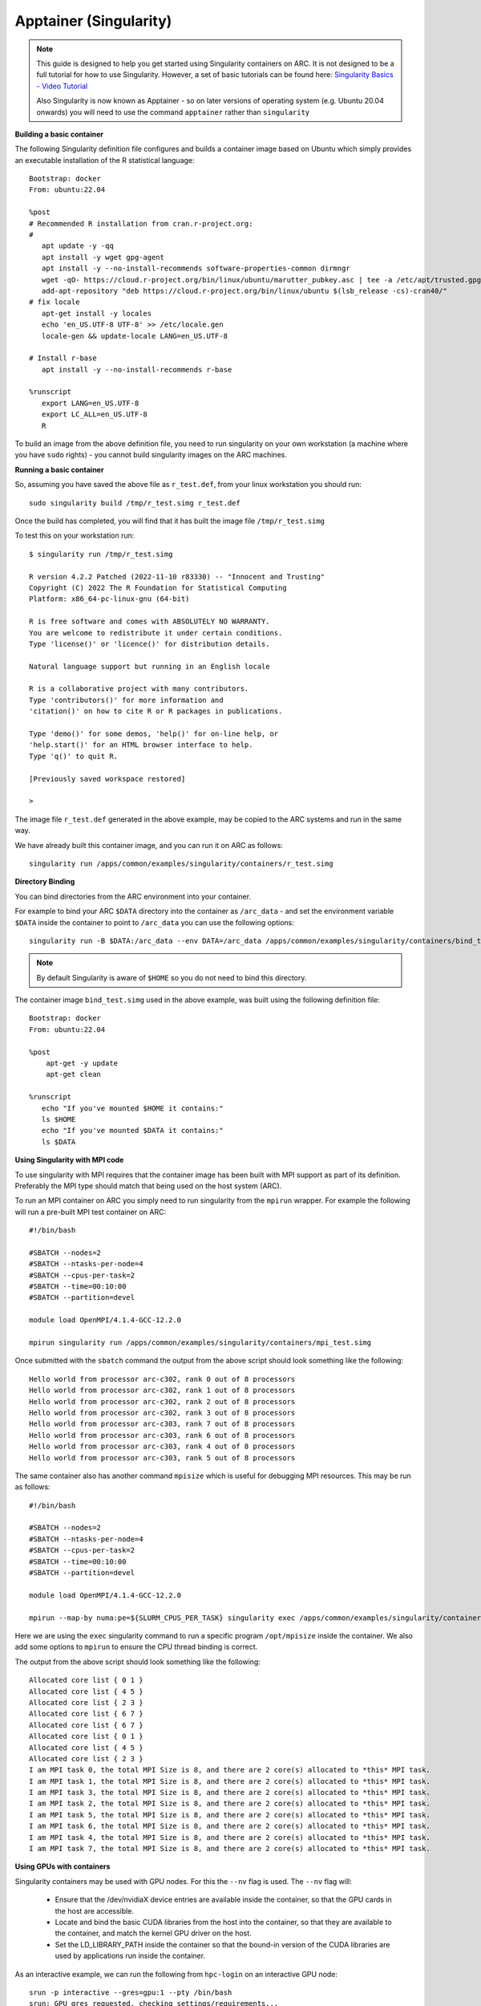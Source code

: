 Apptainer (Singularity)
-----------------------

.. note::
  This guide is designed to help you get started using Singularity containers on ARC. It is not designed to be a full tutorial for how to use Singularity. 
  However, a set of basic tutorials can be found here: `Singularity Basics - Video Tutorial <https://www.youtube.com/playlist?list=PL052H4iYGzysewYEelldGPOgKRJkxd5zp>`_ 
  
  Also Singularity is now known as Apptainer - so on later versions of operating system (e.g. Ubuntu 20.04 onwards) you will need to use the command ``apptainer`` 
  rather than ``singularity``
  
**Building a basic container**

The following Singularity definition file configures and builds a container image based on Ubuntu which simply provides an executable installation of the R 
statistical language::

  Bootstrap: docker
  From: ubuntu:22.04

  %post
  # Recommended R installation from cran.r-project.org:
  #
     apt update -y -qq
     apt install -y wget gpg-agent
     apt install -y --no-install-recommends software-properties-common dirmngr
     wget -qO- https://cloud.r-project.org/bin/linux/ubuntu/marutter_pubkey.asc | tee -a /etc/apt/trusted.gpg.d/cran_ubuntu_key.asc
     add-apt-repository "deb https://cloud.r-project.org/bin/linux/ubuntu $(lsb_release -cs)-cran40/"
  # fix locale
     apt-get install -y locales
     echo 'en_US.UTF-8 UTF-8' >> /etc/locale.gen
     locale-gen && update-locale LANG=en_US.UTF-8

  # Install r-base
     apt install -y --no-install-recommends r-base

  %runscript
     export LANG=en_US.UTF-8
     export LC_ALL=en_US.UTF-8
     R

To build an image from the above definition file, you need to run singularity on your own workstation (a machine where you have ``sudo`` rights) - you cannot build singularity images on the ARC machines.

**Running a basic container**

So, assuming you have saved the above file as ``r_test.def``, from your linux workstation you should run::

   sudo singularity build /tmp/r_test.simg r_test.def
   
Once the build has completed, you will find that it has built the image file ``/tmp/r_test.simg``

To test this on your workstation run::

      $ singularity run /tmp/r_test.simg

      R version 4.2.2 Patched (2022-11-10 r83330) -- "Innocent and Trusting"
      Copyright (C) 2022 The R Foundation for Statistical Computing
      Platform: x86_64-pc-linux-gnu (64-bit)

      R is free software and comes with ABSOLUTELY NO WARRANTY.
      You are welcome to redistribute it under certain conditions.
      Type 'license()' or 'licence()' for distribution details.

      Natural language support but running in an English locale

      R is a collaborative project with many contributors.
      Type 'contributors()' for more information and
      'citation()' on how to cite R or R packages in publications.

      Type 'demo()' for some demos, 'help()' for on-line help, or
      'help.start()' for an HTML browser interface to help.
      Type 'q()' to quit R.

      [Previously saved workspace restored]

      >
      
The image file ``r_test.def`` generated in the above example, may be copied to the ARC systems and run in the same way.

We have already built this container image, and you can run it on ARC as follows::

   singularity run /apps/common/examples/singularity/containers/r_test.simg


**Directory Binding**

You can bind directories from the ARC environment into your container. 

For example to bind your ARC ``$DATA`` directory into the container as ``/arc_data`` - and set the environment variable ``$DATA`` inside the container to point to 
``/arc_data`` you can use the following options::

   singularity run -B $DATA:/arc_data --env DATA=/arc_data /apps/common/examples/singularity/containers/bind_test.simg

.. note::
   By default Singularity is aware of ``$HOME`` so you do not need to bind this directory.
   
The container image ``bind_test.simg`` used in the above example, was built using the following definition file::

  Bootstrap: docker
  From: ubuntu:22.04

  %post
      apt-get -y update
      apt-get clean

  %runscript
     echo "If you've mounted $HOME it contains:"
     ls $HOME
     echo "If you've mounted $DATA it contains:"
     ls $DATA
     
**Using Singularity with MPI code**

To use singularity with MPI requires that the container image has been built with MPI support as part of its definition. Preferably the MPI type should match that 
being used on the host system (ARC).

To run an MPI container on ARC you simply need to run singularity from the ``mpirun`` wrapper. For example the following will run a pre-built MPI test container on 
ARC::

   #!/bin/bash

   #SBATCH --nodes=2
   #SBATCH --ntasks-per-node=4
   #SBATCH --cpus-per-task=2
   #SBATCH --time=00:10:00
   #SBATCH --partition=devel

   module load OpenMPI/4.1.4-GCC-12.2.0

   mpirun singularity run /apps/common/examples/singularity/containers/mpi_test.simg
   
Once submitted with the ``sbatch`` command the output from the above script should look something like the following::

   Hello world from processor arc-c302, rank 0 out of 8 processors
   Hello world from processor arc-c302, rank 1 out of 8 processors
   Hello world from processor arc-c302, rank 2 out of 8 processors
   Hello world from processor arc-c302, rank 3 out of 8 processors
   Hello world from processor arc-c303, rank 7 out of 8 processors
   Hello world from processor arc-c303, rank 6 out of 8 processors
   Hello world from processor arc-c303, rank 4 out of 8 processors
   Hello world from processor arc-c303, rank 5 out of 8 processors

The same container also has another command ``mpisize`` which is useful for debugging MPI resources. This may be run as follows::

   #!/bin/bash

   #SBATCH --nodes=2
   #SBATCH --ntasks-per-node=4
   #SBATCH --cpus-per-task=2
   #SBATCH --time=00:10:00
   #SBATCH --partition=devel

   module load OpenMPI/4.1.4-GCC-12.2.0

   mpirun --map-by numa:pe=${SLURM_CPUS_PER_TASK} singularity exec /apps/common/examples/singularity/containers/mpi_test.simg  /opt/mpisize
   
Here we are using the ``exec`` singularity command to run a specific program ``/opt/mpisize`` inside the container. We also add some options to ``mpirun`` to ensure
the CPU thread binding is correct.

The output from the above script should look something like the following::

   Allocated core list { 0 1 }
   Allocated core list { 4 5 }
   Allocated core list { 2 3 }
   Allocated core list { 6 7 }
   Allocated core list { 6 7 }
   Allocated core list { 0 1 }
   Allocated core list { 4 5 }
   Allocated core list { 2 3 }
   I am MPI task 0, the total MPI Size is 8, and there are 2 core(s) allocated to *this* MPI task.
   I am MPI task 1, the total MPI Size is 8, and there are 2 core(s) allocated to *this* MPI task.
   I am MPI task 3, the total MPI Size is 8, and there are 2 core(s) allocated to *this* MPI task.
   I am MPI task 2, the total MPI Size is 8, and there are 2 core(s) allocated to *this* MPI task.
   I am MPI task 5, the total MPI Size is 8, and there are 2 core(s) allocated to *this* MPI task.
   I am MPI task 6, the total MPI Size is 8, and there are 2 core(s) allocated to *this* MPI task.
   I am MPI task 4, the total MPI Size is 8, and there are 2 core(s) allocated to *this* MPI task.
   I am MPI task 7, the total MPI Size is 8, and there are 2 core(s) allocated to *this* MPI task.
   

**Using GPUs with containers**

Singularity containers may be used with GPU nodes. For this the ``--nv`` flag is used. The ``--nv`` flag will:

 - Ensure that the /dev/nvidiaX device entries are available inside the container, so that the GPU cards in the host are accessible.

 - Locate and bind the basic CUDA libraries from the host into the container, so that they are available to the container, and match the kernel GPU driver on the host.

 - Set the LD_LIBRARY_PATH inside the container so that the bound-in version of the CUDA libraries are used by applications run inside the container.

As an interactive example, we can run the following from ``hpc-login`` on an interactive GPU node::
   
    srun -p interactive --gres=gpu:1 --pty /bin/bash
    srun: GPU gres requested, checking settings/requirements...
    srun: job 2072540 queued and waiting for resources
    srun: job 2072540 has been allocated resources
    
    singularity exec --nv /apps/common/examples/singularity/containers/tensorflow-20.02-tf1-py3.sif python -c 'import tensorflow as tf; print("Num GPUs Available: 
    ",len(tf.config.experimental.list_physical_devices("GPU")))'
    
    2023-03-01 15:26:22.464915: I tensorflow/stream_executor/platform/default/dso_loader.cc:44] Successfully opened dynamic library libcudart.so.10.2
    2023-03-01 15:26:28.437732: I tensorflow/stream_executor/platform/default/dso_loader.cc:44] Successfully opened dynamic library libcuda.so.1
    2023-03-01 15:26:28.456277: I tensorflow/core/common_runtime/gpu/gpu_device.cc:1639] Found device 0 with properties:
    name: Tesla V100-SXM2-16GB major: 7 minor: 0 memoryClockRate(GHz): 1.53
    pciBusID: 0000:1d:00.0
    2023-03-01 15:26:28.456302: I tensorflow/stream_executor/platform/default/dso_loader.cc:44] Successfully opened dynamic library libcudart.so.10.2
    2023-03-01 15:26:28.695652: I tensorflow/stream_executor/platform/default/dso_loader.cc:44] Successfully opened dynamic library libcublas.so.10
    2023-03-01 15:26:28.824502: I tensorflow/stream_executor/platform/default/dso_loader.cc:44] Successfully opened dynamic library libcufft.so.10
    2023-03-01 15:26:29.101684: I tensorflow/stream_executor/platform/default/dso_loader.cc:44] Successfully opened dynamic library libcurand.so.10
    2023-03-01 15:26:29.294168: I tensorflow/stream_executor/platform/default/dso_loader.cc:44] Successfully opened dynamic library libcusolver.so.10
    2023-03-01 15:26:29.390364: I tensorflow/stream_executor/platform/default/dso_loader.cc:44] Successfully opened dynamic library libcusparse.so.10
    2023-03-01 15:26:29.727534: I tensorflow/stream_executor/platform/default/dso_loader.cc:44] Successfully opened dynamic library libcudnn.so.7
    2023-03-01 15:26:29.728266: I tensorflow/core/common_runtime/gpu/gpu_device.cc:1767] Adding visible gpu devices: 0
    Num GPUs Available:  1




  
     





